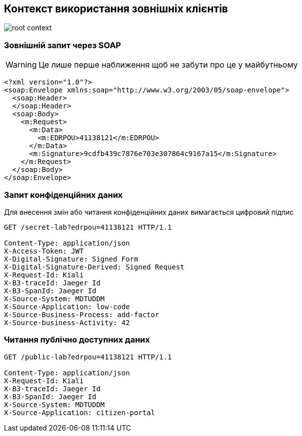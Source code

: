 == Контекст використання зовнішніх клієнтів

image::datafactory/root-context.svg[]

=== Зовнішній запит через SOAP

[WARNING]
Це лише перше наближення щоб не забути про це у майбутньому 

[source, xml]
----
<?xml version="1.0"?>
<soap:Envelope xmlns:soap="http://www.w3.org/2003/05/soap-envelope">
  <soap:Header>
  </soap:Header>
  <soap:Body>
    <m:Request>
      <m:Data>
        <m:EDRPOU>41138121</m:EDRPOU>
      </m:Data>
      <m:Signature>9cdfb439c7876e703e307864c9167a15</m:Signature>
    </m:Request>
  </soap:Body>
</soap:Envelope>
----

=== Запит конфіденційних даних
Для внесення змін або читання конфіденційних даних вимагається цифровий підпис

[source]
----
GET /secret-lab?edrpou=41138121 HTTP/1.1

Content-Type: application/json
X-Access-Token: JWT
X-Digital-Signature: Signed Form
X-Digital-Signature-Derived: Signed Request
X-Request-Id: Kiali
X-B3-traceId: Jaeger Id
X-B3-SpanId: Jaeger Id
X-Source-System: MDTUDDM
X-Source-Application: low-code
X-Source-Business-Process: add-factor
X-Source-business-Activity: 42
----

=== Читання публічно доступних даних 
[source]
----
GET /public-lab?edrpou=41138121 HTTP/1.1

Content-Type: application/json
X-Request-Id: Kiali
X-B3-traceId: Jaeger Id
X-B3-SpanId: Jaeger Id
X-Source-System: MDTUDDM
X-Source-Application: citizen-portal
----